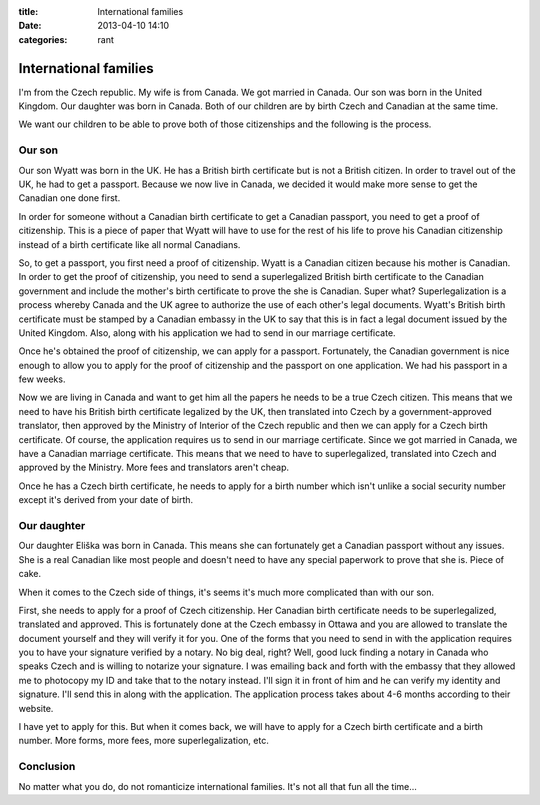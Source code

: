 :title: International families
:date: 2013-04-10 14:10
:categories: rant

International families
======================

I'm from the Czech republic.  My wife is from Canada.  We got married in
Canada.  Our son was born in the United Kingdom.  Our daughter was born in
Canada.  Both of our children are by birth Czech and Canadian at the same time.

We want our children to be able to prove both of those citizenships and the
following is the process.

Our son
-------

Our son Wyatt was born in the UK.  He has a British birth certificate but is
not a British citizen.  In order to travel out of the UK, he had to get a
passport.  Because we now live in Canada, we decided it would make more sense
to get the Canadian one done first.

In order for someone without a Canadian birth certificate to get a Canadian
passport, you need to get a proof of citizenship.  This is a piece of paper
that Wyatt will have to use for the rest of his life to prove his Canadian
citizenship instead of a birth certificate like all normal Canadians.

So, to get a passport, you first need a proof of citizenship.  Wyatt is a
Canadian citizen because his mother is Canadian.  In order to get the proof of
citizenship, you need to send a superlegalized British birth certificate to the
Canadian government and include the mother's birth certificate to prove the she
is Canadian.  Super what?  Superlegalization is a process whereby Canada and
the UK agree to authorize the use of each other's legal documents.  Wyatt's
British birth certificate must be stamped by a Canadian embassy in the UK to
say that this is in fact a legal document issued by the United Kingdom.  Also,
along with his application we had to send in our marriage certificate.

Once he's obtained the proof of citizenship, we can apply for a passport.
Fortunately, the Canadian government is nice enough to allow you to apply for
the proof of citizenship and the passport on one application.  We had his
passport in a few weeks.

Now we are living in Canada and want to get him all the papers he needs to be a
true Czech citizen.  This means that we need to have his British birth
certificate legalized by the UK, then translated into Czech by a
government-approved translator, then approved by the Ministry of Interior of
the Czech republic and then we can apply for a Czech birth certificate.  Of
course, the application requires us to send in our marriage certificate.  Since
we got married in Canada, we have a Canadian marriage certificate.  This means
that we need to have to superlegalized, translated into Czech and approved by
the Ministry.  More fees and translators aren't cheap.

Once he has a Czech birth certificate, he needs to apply for a birth number
which isn't unlike a social security number except it's derived from your date
of birth.

Our daughter
------------

Our daughter Eliška was born in Canada.  This means she can fortunately get a
Canadian passport without any issues.  She is a real Canadian like most people
and doesn't need to have any special paperwork to prove that she is.  Piece of
cake.

When it comes to the Czech side of things, it's seems it's much more
complicated than with our son.

First, she needs to apply for a proof of Czech citizenship.  Her Canadian birth
certificate needs to be superlegalized, translated and approved.  This is
fortunately done at the Czech embassy in Ottawa and you are allowed to
translate the document yourself and they will verify it for you.  One of the
forms that you need to send in with the application requires you to have your
signature verified by a notary.  No big deal, right?  Well, good luck finding a
notary in Canada who speaks Czech and is willing to notarize your signature.  I
was emailing back and forth with the embassy that they allowed me to photocopy
my ID and take that to the notary instead.  I'll sign it in front of him and he
can verify my identity and signature.  I'll send this in along with the
application.  The application process takes about 4-6 months according to their
website.

I have yet to apply for this.  But when it comes back, we will have to apply
for a Czech birth certificate and a birth number.  More forms, more fees, more
superlegalization, etc.

Conclusion
----------

No matter what you do, do not romanticize international families.  It's not all
that fun all the time...
